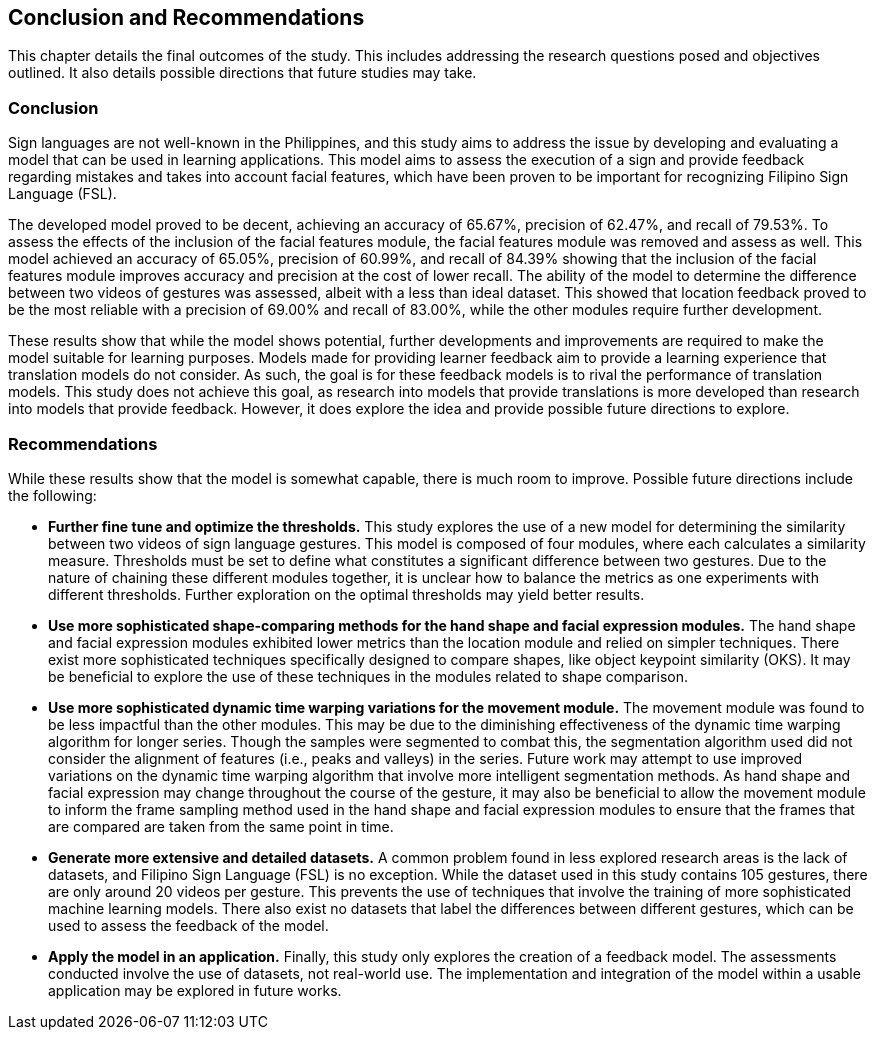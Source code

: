 [#conclusion]
== Conclusion and Recommendations

This chapter details the final outcomes of the study. This includes addressing the research questions posed and objectives outlined. It also details possible directions that future studies may take.

=== Conclusion

Sign languages are not well-known in the Philippines, and this study aims to address the issue by developing and evaluating a model that can be used in learning applications. This model aims to assess the execution of a sign and provide feedback regarding mistakes and takes into account facial features, which have been proven to be important for recognizing Filipino Sign Language (FSL).

The developed model proved to be decent, achieving an accuracy of 65.67%, precision of 62.47%, and recall of 79.53%. To assess the effects of the inclusion of the facial features module, the facial features module was removed and assess as well. This model achieved an accuracy of 65.05%, precision of 60.99%, and recall of 84.39% showing that the inclusion of the facial features module improves accuracy and precision at the cost of lower recall. The ability of the model to determine the difference between two videos of gestures was assessed, albeit with a less than ideal dataset. This showed that location feedback proved to be the most reliable with a precision of 69.00% and recall of 83.00%, while the other modules require further development.

These results show that while the model shows potential, further developments and improvements are required to make the model suitable for learning purposes. Models made for providing learner feedback aim to provide a learning experience that translation models do not consider. As such, the goal is for these feedback models is to rival the performance of translation models. This study does not achieve this goal, as research into models that provide translations is more developed than research into models that provide feedback. However, it does explore the idea and provide possible future directions to explore.

=== Recommendations

While these results show that the model is somewhat capable, there is much room to improve. Possible future directions include the following:

* *Further fine tune and optimize the thresholds.* This study explores the use of a new model for determining the similarity between two videos of sign language gestures. This model is composed of four modules, where each calculates a similarity measure. Thresholds must be set to define what constitutes a significant difference between two gestures. Due to the nature of chaining these different modules together, it is unclear how to balance the metrics as one experiments with different thresholds. Further exploration on the optimal thresholds may yield better results.
* *Use more sophisticated shape-comparing methods for the hand shape and facial expression modules.* The hand shape and facial expression modules exhibited lower metrics than the location module and relied on simpler techniques. There exist more sophisticated techniques specifically designed to compare shapes, like object keypoint similarity (OKS). It may be beneficial to explore the use of these techniques in the modules related to shape comparison.
* *Use more sophisticated dynamic time warping variations for the movement module.* The movement module was found to be less impactful than the other modules. This may be due to the diminishing effectiveness of the dynamic time warping algorithm for longer series. Though the samples were segmented to combat this, the segmentation algorithm used did not consider the alignment of features (i.e., peaks and valleys) in the series. Future work may attempt to use improved variations on the dynamic time warping algorithm that involve more intelligent segmentation methods. As hand shape and facial expression may change throughout the course of the gesture, it may also be beneficial to allow the movement module to inform the frame sampling method used in the hand shape and facial expression modules to ensure that the frames that are compared are taken from the same point in time.
* *Generate more extensive and detailed datasets.* A common problem found in less explored research areas is the lack of datasets, and Filipino Sign Language (FSL) is no exception. While the dataset used in this study contains 105 gestures, there are only around 20 videos per gesture. This prevents the use of techniques that involve the training of more sophisticated machine learning models. There also exist no datasets that label the differences between different gestures, which can be used to assess the feedback of the model.
* *Apply the model in an application.* Finally, this study only explores the creation of a feedback model. The assessments conducted involve the use of datasets, not real-world use. The implementation and integration of the model within a usable application may be explored in future works.
